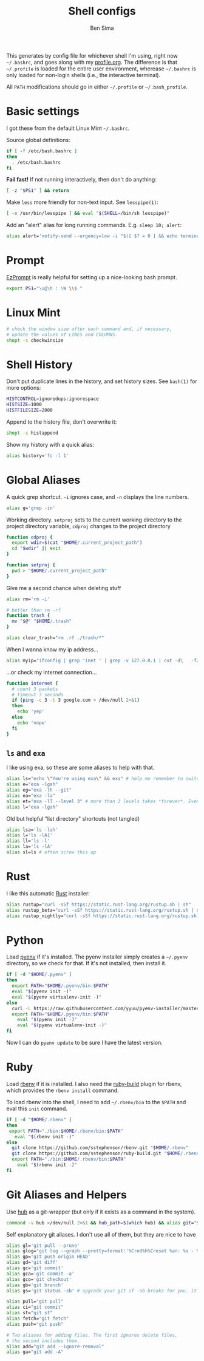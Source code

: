 #+title:    Shell configs
#+author:   Ben Sima
#+email:    bensima@gmail.com
#+property: tangle ~/.bashrc
#+property: comments org
#+property: shebang #!/bin/sh

This generates by config file for whichever shell I'm using, right now
=~/.bashrc=, and goes along with my [[file:profile.org][profile.org]]. The difference is that
=~/.profile= is loaded for the entire user environment, wherease =~/.bashrc= is
only loaded for non-login shells (i.e., the interactive terminal).

All =PATH= modifications should go in either =~/.profile= or =~/.bash_profile=.

* Basic settings

I got these from the default Linux Mint =~/.bashrc=.

Source global definitions:

#+BEGIN_SRC sh
if [ -f /etc/bash.bashrc ]
then
  . /etc/bash.bashrc
fi
#+END_SRC

*Fail fast!* If not running interactively, then don't do anything:

#+BEGIN_SRC sh
[ -z "$PS1" ] && return
#+END_SRC

Make =less= more friendly for non-text input. See =lesspipe(1)=:

#+BEGIN_SRC sh
[ -x /usr/bin/lesspipe ] && eval "$(SHELL=/bin/sh lesspipe)"
#+END_SRC

Add an "alert" alias for long running commands. E.g. =sleep 10; alert=:

#+BEGIN_SRC sh
alias alert='notify-send --urgency=low -i "$([ $? = 0 ] && echo terminal || echo error)" "$(history|tail -n1|sed -e '\''s/^\s*[0-9]\+\s*//;s/[;&|]\s*alert$//'\'')"'
#+END_SRC

* Prompt 

[[http://ezprompt.net/][EzPrompt]] is really helpful for setting up a nice-looking bash prompt.

#+BEGIN_SRC sh
export PS1="\u@\h : \W \\$ "
#+END_SRC

* Linux Mint

#+BEGIN_SRC sh
# check the window size after each command and, if necessary,
# update the values of LINES and COLUMNS.
shopt -s checkwinsize
#+END_SRC

* Shell History

Don't put duplicate lines in the history, and set history sizes. See =bash(1)=
for more options:

#+BEGIN_SRC sh
HISTCONTROL=ignoredups:ignorespace
HISTSIZE=1000
HISTFILESIZE=2000
#+END_SRC

Append to the history file, don't overwrite it:

#+BEGIN_SRC sh
shopt -s histappend
#+END_SRC

Show my history with a quick alias:

#+BEGIN_SRC sh
alias history='fc -l 1'
#+END_SRC

* Global Aliases

A quick grep shortcut. =-i= ignores case, and =-n= displays the line numbers.

#+BEGIN_SRC sh
alias g='grep -in'
#+END_SRC

Working directory. =setproj= sets to the current working directory to the
project directory variable, =cdproj= changes to the project directory

#+BEGIN_SRC sh
function cdproj {
  export wdir=$(cat "$HOME/.current_project_path")
  cd "$wdir" || exit
}

function setproj {
  pwd > "$HOME/.current_project_path"
}
#+END_SRC

Give me a second chance when deleting stuff

#+BEGIN_SRC sh
alias rm='rm -i'

# better than rm -rf
function trash {
  mv "$@" "$HOME/.trash"
}

alias clear_trash="rm .rf ./trash/*"
#+END_SRC

When I wanna know my ip address...

#+BEGIN_SRC sh
alias myip="ifconfig | grep 'inet ' | grep -v 127.0.0.1 | cut -d\   -f2"
#+END_SRC

...or check my internet connection...

#+BEGIN_SRC sh
function internet {
  # count 3 packets
  # timeout 3 seconds
  if (ping -c 3 -t 3 google.com > /dev/null 2>&1)
  then
    echo 'yep'
  else
    echo 'nope'
  fi
}
#+END_SRC

** =ls= and =exa=

I like using exa, so these are some aliases to help with that.

#+BEGIN_SRC sh
alias ls="echo \"You're using exa\" && exa" # help me remember to switch to exa
alias e="exa -lgah"
alias eg="exa -lh --git"
alias ea="exa -la"
alias et="exa -lT --level 3" # more than 3 levels takes *forever*. Even 3 takes a while :(
alias l="exa -lgah"
#+END_SRC

Old but helpful "list directory" shortcuts (not tangled)

#+BEGIN_SRC sh :tangle no
alias lsa='ls -lah'
alias l='ls -lA1'
alias ll='ls -l'
alias la='ls -lA'
alias sl=ls # often screw this up
#+END_SRC

* Rust

I like this automatic [[https://www.rust-lang.org/install.html][Rust]] installer:

#+BEGIN_SRC sh
alias rustup="curl -sSf https://static.rust-lang.org/rustup.sh | sh"
alias rustup_beta="curl -sSf https://static.rust-lang.org/rustup.sh | sh -s -- --channel=beta"
alias rustup_nightly="curl -sSf https://static.rust-lang.org/rustup.sh | sh -s -- --channel=nightly"
#+END_SRC

* Python

Load [[https://github.com/yyuu/pyenv][pyenv]] if it's installed. The pyenv installer simply creates a =~/.pyenv=
directory, so we check for that. If it's not installed, then install it.

  #+BEGIN_SRC sh :tangle ~/.bash_profile
if [ -d "$HOME/.pyenv" ]
then
  export PATH="$HOME/.pyenv/bin:$PATH"
  eval "$(pyenv init -)"
  eval "$(pyenv virtualenv-init -)"
else
  curl -L https://raw.githubusercontent.com/yyuu/pyenv-installer/master/bin/pyenv-installer | bash
  export PATH="$HOME/.pyenv/bin:$PATH"
    eval "$(pyenv init -)"
    eval "$(pyenv virtualenv-init -)"
fi
  #+END_SRC

  Now I can do =pyenv update= to be sure I have the latest version.

* Ruby

Load [[https://github.com/sstephenson/rbenv][rbenv]] if it is installed. I also need the [[https://github.com/sstephenson/ruby-build][ruby-build]] plugin for rbenv,
which provides the =rbenv install= command.

To load rbenv into the shell, I need to add =~/.rbenv/bin= to the =$PATH= and
eval this =init= command.

#+BEGIN_SRC sh :tangle ~/.bash_profile
if [ -d "$HOME/.rbenv" ]
then
 export PATH="./bin:$HOME/.rbenv/bin:$PATH"
   eval "$(rbenv init -)"
else
  git clone https://github.com/sstephenson/rbenv.git "$HOME/.rbenv"
  git clone https://github.com/sstephenson/ruby-build.git "$HOME/.rbenv/plugins/ruby-build"
  export PATH="./bin:$HOME/.rbenv/bin:$PATH"
    eval "$(rbenv init -)"
fi
#+END_SRC

* Git Aliases and Helpers

Use [[https://hub.github.com/][hub]] as a git-wrapper (but only if it exists as a command in the system).

#+BEGIN_SRC sh
command -v hub >/dev/null 2>&1 && hub_path=$(which hub) && alias git="$hub_path"
#+END_SRC

Self explanatory git aliases. I don't use all of them, but they are nice to have

#+BEGIN_SRC sh
alias gl='git pull --prune'
alias glog="git log --graph --pretty=format:'%Cred%h%Creset %an: %s - %Creset %C(yellow)%d%Creset %Cgreen(%cr)%Creset' --abbrev-commit --date=relative"
alias gp='git push origin HEAD'
alias gd='git diff'
alias gc='git commit'
alias gca='git commit -a'
alias gco='git checkout'
alias gb='git branch'
alias gs='git status -sb' # upgrade your git if -sb breaks for you. it's fun.

alias pull="git pull"
alias ci="git commit"
alias st="git st"
alias fetch="git fetch"
alias push="git push"

# Two aliases for adding files. The first ignores delete files,
# the second includes them.
alias add="git add --ignore-removal"
alias ga="git add -A"
#+END_SRC

